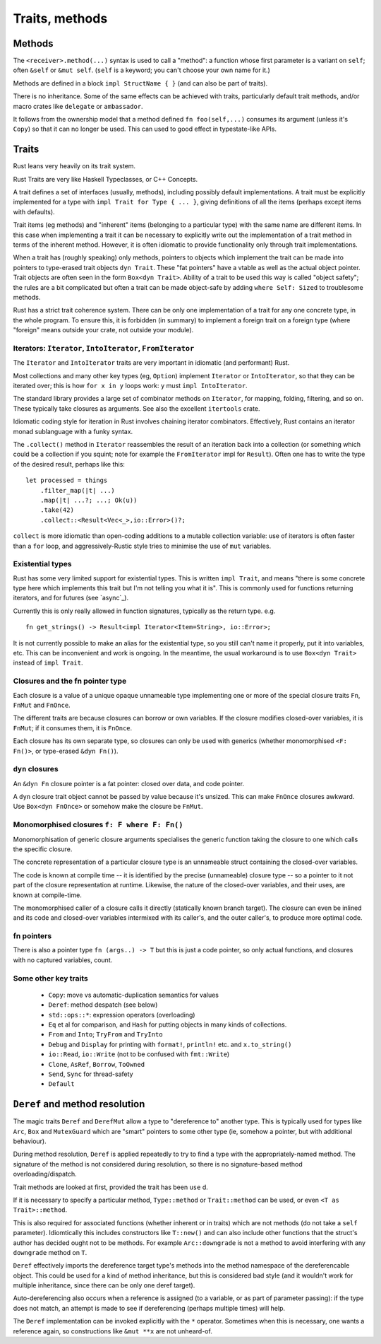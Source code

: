 Traits, methods
===============

..
    Copyright 2021 Ian Jackson and contributors
    SPDX-License-Identifier: MIT
    There is NO WARRANTY.

Methods
-------

The ``<receiver>.method(...)`` syntax is used to call a "method":
a function
whose first parameter is a variant on ``self``;
often ``&self`` or ``&mut self``.
(``self`` is a keyword; you can't choose your own name for it.)

Methods are defined in a block ``impl StructName { }``
(and can also be part of traits).

There is no inheritance.
Some of the same effects can be achieved with traits,
particularly default trait methods,
and/or macro crates like ``delegate`` or ``ambassador``.

It follows from the ownership model that a method defined
``fn foo(self,...)`` consumes its argument (unless it's ``Copy``)
so that it can no longer be used.
This can used to good effect in typestate-like APIs.


Traits
------

Rust leans very heavily on its trait system.

Rust Traits are very like Haskell Typeclasses,
or C++ Concepts.

A trait defines a set of interfaces (usually, methods),
including possibly default implementations.
A trait must be explicitly implemented for a type
with ``impl Trait for Type { ... }``,
giving definitions of all the items (perhaps except items with defaults).

Trait items (eg methods) and
"inherent" items (belonging to a particular type)
with the same name
are different items.
In this case when implementing a trait it can be necessary to
explicitly write out the implementation of a trait method
in terms of the inherent method.
However,
it is often idiomatic to provide functionality
only through trait implementations.

When a trait has (roughly speaking) only methods,
pointers to objects which implement the trait can be
made into pointers to type-erased trait objects ``dyn Trait``.
These "fat pointers" have a vtable as well as the actual object pointer.
Trait objects are often seen in the form ``Box<dyn Trait>``.
Ability of a trait to be used this way is called "object safety";
the rules are a bit complicated but often a trait can be made
object-safe by adding ``where Self: Sized`` to troublesome methods.

Rust has a strict trait coherence system.
There can be only one implementation of a trait for any one concrete type,
in the whole program.
To ensure this, it is forbidden (in summary)
to implement a foreign trait on a foreign type
(where "foreign" means outside your crate, not outside your module).


Iterators: ``Iterator``, ``IntoIterator``, ``FromIterator``
~~~~~~~~~~~~~~~~~~~~~~~~~~~~~~~~~~~~~~~~~~~~~~~~~~~~~~~~~~~

The ``Iterator`` and ``IntoIterator`` traits are
very important in idiomatic (and performant) Rust.

Most collections and many other key types (eg, ``Option``) implement
``Iterator`` or ``IntoIterator``,
so that they can be iterated over;
this is how ``for x in y`` loops work:
``y`` must ``impl IntoIterator``.

The standard library provides a large set of combinator methods
on ``Iterator``,
for mapping, folding, filtering, and so on.
These typically take closures as arguments.
See also the excellent ``itertools`` crate.

Idiomatic coding style for iteration in Rust involves
chaining iterator combinators.
Effectively,
Rust contains an iterator monad sublanguage with a funky syntax.

The ``.collect()`` method in ``Iterator``
reassembles the result of an iteration
back into a collection
(or something which could be a collection if you squint;
note for example the ``FromIterator`` impl for ``Result``).
Often one has to write the type of the desired result,
perhaps like this:

::

   let processed = things
       .filter_map(|t| ...)
       .map(|t| ...?; ...; Ok(u))
       .take(42)
       .collect::<Result<Vec<_>,io::Error>()?;

``collect`` is more idiomatic than
open-coding additions to a mutable collection variable:
use of iterators is often faster than a ``for`` loop, and
aggressively-Rustic style tries to minimise the use of
``mut`` variables.


Existential types
~~~~~~~~~~~~~~~~~

Rust has some very limited support for existential types.
This is written ``impl Trait``,
and means
"there is some concrete type here which implements this trait
but I'm not telling you what it is".
This is commonly used for functions returning iterators,
and for futures (see `async`_).

Currently this is only really allowed in function signatures,
typically as the return type.  e.g.

::

   fn get_strings() -> Result<impl Iterator<Item=String>, io::Error>;

It is not currently possible to make an alias for the existential
type,
so you still can't name it properly,
put it into variables, etc.
This can be inconvenient and work is ongoing.
In the meantime,
the usual workaround is to use ``Box<dyn Trait>``
instead of ``impl Trait``.


Closures and the fn pointer type
~~~~~~~~~~~~~~~~~~~~~~~~~~~~~~~~

Each closure is a value of a unique opaque unnameable type
implementing one or more of the special closure traits
``Fn``, ``FnMut`` and ``FnOnce``.

The different traits are because closures can borrow or own variables.
If the closure modifies closed-over variables, it is ``FnMut``;
if it consumes them, it is ``FnOnce``.

Each closure has its own separate type,
so closures can only be used with generics
(whether monomorphised ``<F: Fn()>``, or type-erased ``&dyn Fn()``).

``dyn`` closures
~~~~~~~~~~~~~~~~

An ``&dyn Fn`` closure pointer is a fat pointer:
closed over data, and code pointer.

A ``dyn`` closure trait object
cannot be passed by value because it's unsized.
This can make ``FnOnce`` closures awkward.
Use ``Box<dyn FnOnce>`` or somehow make the closure be ``FnMut``.

Monomorphised closures ``f: F where F: Fn()``
~~~~~~~~~~~~~~~~~~~~~~~~~~~~~~~~~~~~~~~~~~~~~

Monomorphisation of generic closure arguments
specialises the generic function taking the closure
to one which calls the specific closure.

The concrete representation of a particular closure type
is an unnameable struct containing the closed-over variables.

The code is known at compile time --
it is identified by the precise (unnameable) closure type --
so a pointer to it not part of the closure representation at runtime.
Likewise, the nature of the closed-over variables, and their uses,
are known at compile-time.

The monomorphised caller of a closure calls it directly
(statically known branch target).
The closure can even be inlined and its code and closed-over variables
intermixed with its caller's, and the outer caller's,
to produce more optimal code.

fn pointers
~~~~~~~~~~~

There is also a pointer type ``fn (args..) -> T``
but this is just a code pointer,
so only actual functions,
and closures with no captured variables,
count.


Some other key traits
~~~~~~~~~~~~~~~~~~~~~

 * ``Copy``: move vs automatic-duplication semantics for values
 * ``Deref``: method despatch (see below)
 * ``std::ops::*``: expression operators (overloading)
 * ``Eq`` et al for comparison, and ``Hash`` for putting objects in many kinds of collections.
 * ``From`` and ``Into``; ``TryFrom`` and ``TryInto``
 * ``Debug`` and ``Display`` for printing with ``format!``, ``println!`` etc. and ``x.to_string()``
 * ``io::Read``, ``io::Write`` (not to be confused with ``fmt::Write``)
 * ``Clone``, ``AsRef``, ``Borrow``, ``ToOwned``
 * ``Send``, ``Sync`` for thread-safety
 * ``Default``


``Deref`` and method resolution
-------------------------------

The magic traits ``Deref`` and ``DerefMut``
allow a type to "dereference to"
another type.
This is typically used for types like ``Arc``, ``Box``
and ``MutexGuard`` which are "smart" pointers to some other type
(ie, somehow a pointer, but with additional behaviour).

During method resolution,
``Deref`` is applied repeatedly to try to find a type
with the appropriately-named method.
The signature of the method is not considered during resolution,
so there is no signature-based method overloading/dispatch.

Trait methods are looked at first,
provided the trait has been ``use`` d.

If it is necessary to specify a particular method,
``Type::method`` or
``Trait::method`` can be used,
or even ``<T as Trait>::method``.

This is also required for associated functions
(whether inherent or in traits)
which are not methods (do not take a ``self`` parameter).
Idiomtically this includes constructors like ``T::new()``
and can also include other functions that
the struct's author has decided ought not to be methods.
For example ``Arc::downgrade`` is not a method
to avoid interfering with any ``downgrade`` method on ``T``.

``Deref`` effectively imports the dereference target type's methods
into the method namespace of the dereferencable object.
This could be used for a kind of method inheritance,
but this is considered bad style
(and it wouldn't work for multiple inheritance,
since there can be only one deref target).

Auto-dereferencing also occurs when a reference is assigned
(to a variable, or as part of parameter passing):
if the type does not match,
an attempt is made to see if dereferencing
(perhaps multiple times) will help.

The ``Deref`` implementation can be invoked explicitly
with the ``*`` operator.
Sometimes when this is necessary,
one wants a reference again,
so constructions like ``&mut **x`` are not unheard-of.
